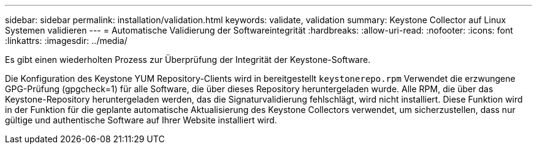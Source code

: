 ---
sidebar: sidebar 
permalink: installation/validation.html 
keywords: validate, validation 
summary: Keystone Collector auf Linux Systemen validieren 
---
= Automatische Validierung der Softwareintegrität
:hardbreaks:
:allow-uri-read: 
:nofooter: 
:icons: font
:linkattrs: 
:imagesdir: ../media/


[role="lead"]
Es gibt einen wiederholten Prozess zur Überprüfung der Integrität der Keystone-Software.

Die Konfiguration des Keystone YUM Repository-Clients wird in bereitgestellt `keystonerepo.rpm` Verwendet die erzwungene GPG-Prüfung (gpgcheck=1) für alle Software, die über dieses Repository heruntergeladen wurde. Alle RPM, die über das Keystone-Repository heruntergeladen werden, das die Signaturvalidierung fehlschlägt, wird nicht installiert. Diese Funktion wird in der Funktion für die geplante automatische Aktualisierung des Keystone Collectors verwendet, um sicherzustellen, dass nur gültige und authentische Software auf Ihrer Website installiert wird.
